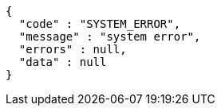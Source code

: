 [source,options="nowrap"]
----
{
  "code" : "SYSTEM_ERROR",
  "message" : "system error",
  "errors" : null,
  "data" : null
}
----